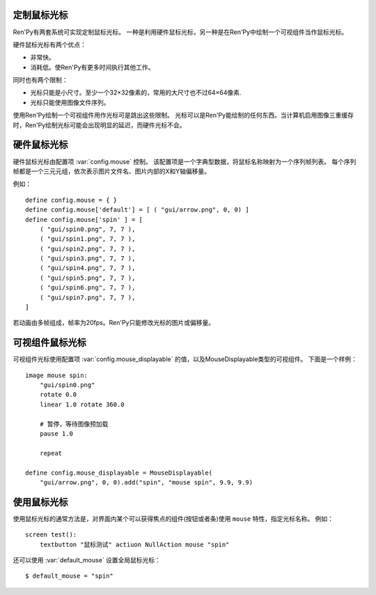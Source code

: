 .. _custom-mouse-cursors:

定制鼠标光标
-------------

Ren'Py有两套系统可实现定制鼠标光标。
一种是利用硬件鼠标光标，另一种是在Ren'Py中绘制一个可视组件当作鼠标光标。

硬件鼠标光标有两个优点：

* 非常快。
* 消耗低。使Ren'Py有更多时间执行其他工作。

同时也有两个限制：

* 光标只能是小尺寸。至少一个32×32像素的，常用的大尺寸也不过64×64像素.
* 光标只能使用图像文件序列。

使用Ren'Py绘制一个可视组件用作光标可是跳出这些限制。
光标可以是Ren'Py能绘制的任何东西。当计算机启用图像三重缓存时，Ren'Py绘制光标可能会出现明显的延迟，而硬件光标不会。

.. _hardware-mouse-cursor:

硬件鼠标光标
---------------------

硬件鼠标光标由配置项 :var:`config.mouse` 控制。
该配置项是一个字典型数据，将鼠标名称映射为一个序列帧列表。
每个序列帧都是一个三元元组，依次表示图片文件名、图片内部的X和Y轴偏移量。

例如：

::

    define config.mouse = { }
    define config.mouse['default'] = [ ( "gui/arrow.png", 0, 0) ]
    define config.mouse['spin' ] = [
        ( "gui/spin0.png", 7, 7 ),
        ( "gui/spin1.png", 7, 7 ),
        ( "gui/spin2.png", 7, 7 ),
        ( "gui/spin3.png", 7, 7 ),
        ( "gui/spin4.png", 7, 7 ),
        ( "gui/spin5.png", 7, 7 ),
        ( "gui/spin6.png", 7, 7 ),
        ( "gui/spin7.png", 7, 7 ),
    ]

若动画由多帧组成，帧率为20fps。Ren'Py只能修改光标的图片或偏移量。

.. _displayable-mouse-cursor:

可视组件鼠标光标
------------------------

可视组件光标使用配置项 :var:`config.mouse_displayable` 的值，以及MouseDisplayable类型的可视组件。
下面是一个样例：

::

    image mouse spin:
        "gui/spin0.png"
        rotate 0.0
        linear 1.0 rotate 360.0

        # 暂停，等待图像预加载
        pause 1.0

        repeat

    define config.mouse_displayable = MouseDisplayable(
        "gui/arrow.png", 0, 0).add("spin", "mouse spin", 9.9, 9.9)

.. function:: MouseDisplayable(cursor, x, y)

    用作替换鼠标光标的可视组件。当用户在屏幕内移动鼠标时，该可视组件将跟随鼠标一起移动。

    `cursor`
        用作绘制光标的可视组件

    `x, y`
        热区(hotspot)坐标，以鼠标左上角的为原点，虚拟像素数。

.. _using-mouse-cursors:

使用鼠标光标
------------

使用鼠标光标的通常方法是，对界面内某个可以获得焦点的组件(按钮或者条)使用 ``mouse`` 特性，指定光标名称。
例如：

::

    screen test():
        textbutton "鼠标测试" actiuon NullAction mouse "spin"

还可以使用 :var:`default_mouse` 设置全局鼠标光标：

::

    $ default_mouse = "spin"